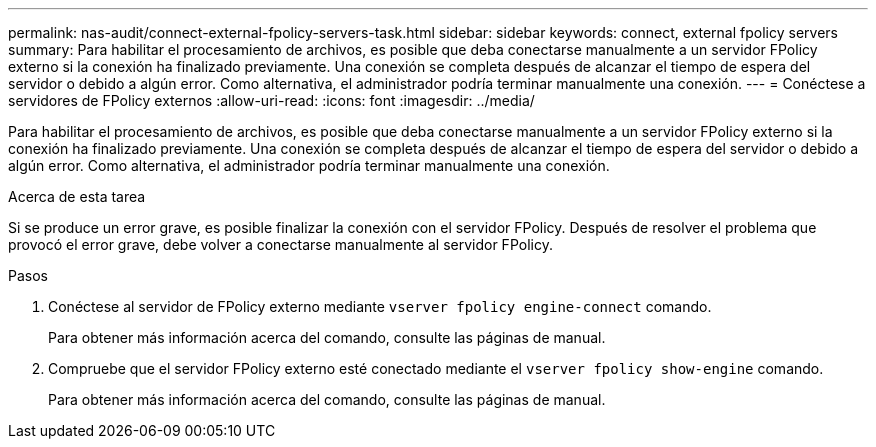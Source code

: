 ---
permalink: nas-audit/connect-external-fpolicy-servers-task.html 
sidebar: sidebar 
keywords: connect, external fpolicy servers 
summary: Para habilitar el procesamiento de archivos, es posible que deba conectarse manualmente a un servidor FPolicy externo si la conexión ha finalizado previamente. Una conexión se completa después de alcanzar el tiempo de espera del servidor o debido a algún error. Como alternativa, el administrador podría terminar manualmente una conexión. 
---
= Conéctese a servidores de FPolicy externos
:allow-uri-read: 
:icons: font
:imagesdir: ../media/


[role="lead"]
Para habilitar el procesamiento de archivos, es posible que deba conectarse manualmente a un servidor FPolicy externo si la conexión ha finalizado previamente. Una conexión se completa después de alcanzar el tiempo de espera del servidor o debido a algún error. Como alternativa, el administrador podría terminar manualmente una conexión.

.Acerca de esta tarea
Si se produce un error grave, es posible finalizar la conexión con el servidor FPolicy. Después de resolver el problema que provocó el error grave, debe volver a conectarse manualmente al servidor FPolicy.

.Pasos
. Conéctese al servidor de FPolicy externo mediante `vserver fpolicy engine-connect` comando.
+
Para obtener más información acerca del comando, consulte las páginas de manual.

. Compruebe que el servidor FPolicy externo esté conectado mediante el `vserver fpolicy show-engine` comando.
+
Para obtener más información acerca del comando, consulte las páginas de manual.


